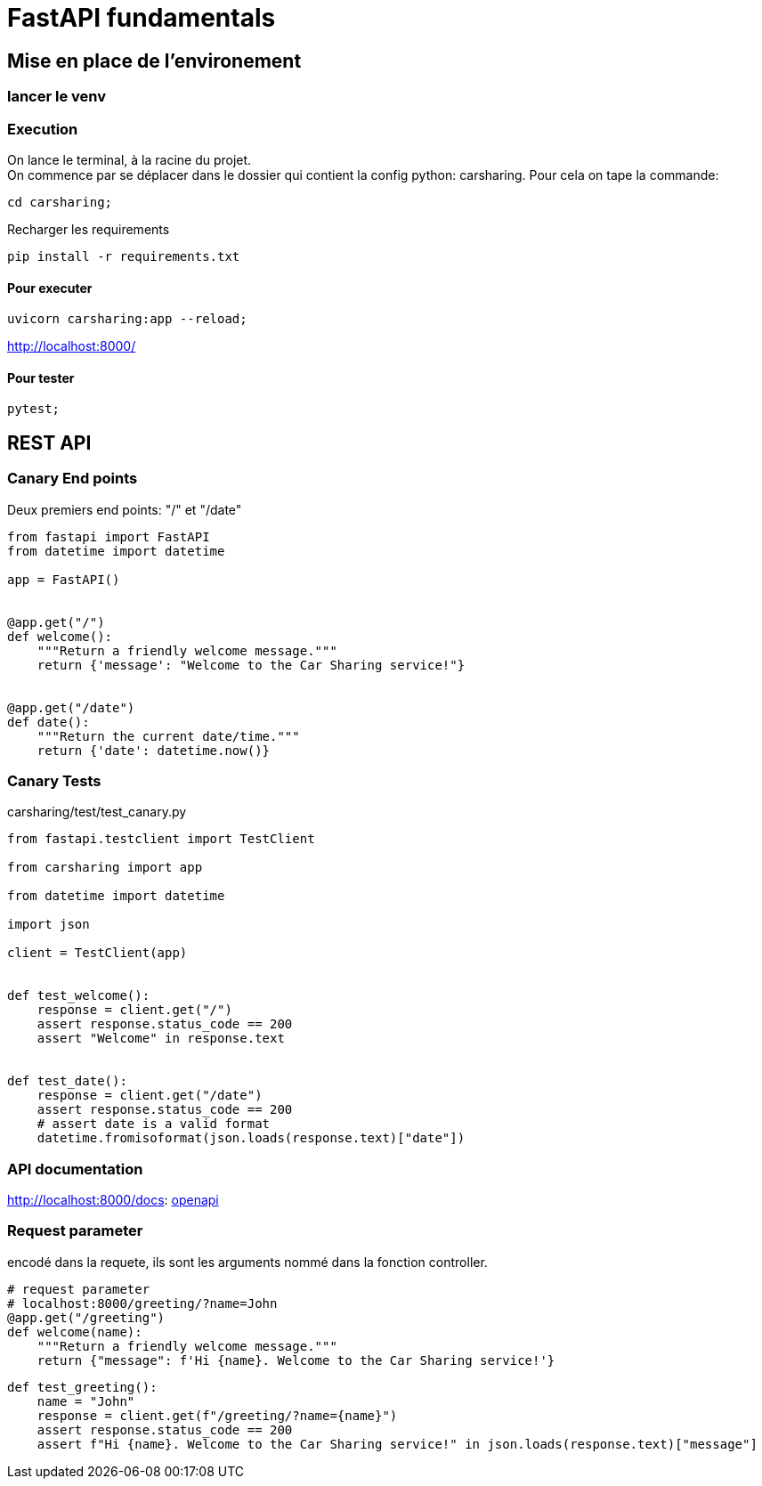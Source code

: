 = FastAPI fundamentals

== Mise en place de l'environement
// TODO: setup up
=== lancer le venv

=== Execution

On lance le terminal, à la racine du projet. +
On commence par se déplacer dans le dossier qui contient la config python: carsharing.
Pour cela on tape la commande:
[source,zsh]
----
cd carsharing;
----

Recharger les requirements
[source,zsh]
----
pip install -r requirements.txt   
----

==== Pour executer
[source,zsh]
----
uvicorn carsharing:app --reload;
----

http://localhost:8000/

==== Pour tester
[source,zsh]
----
pytest;
----

== REST API

=== Canary End points
Deux premiers end points: "/" et "/date"

[source,python]
----
from fastapi import FastAPI
from datetime import datetime

app = FastAPI()


@app.get("/")
def welcome():
    """Return a friendly welcome message."""
    return {'message': "Welcome to the Car Sharing service!"}


@app.get("/date")
def date():
    """Return the current date/time."""
    return {'date': datetime.now()}
----


=== Canary Tests

carsharing/test/test_canary.py

[source,python]
----
from fastapi.testclient import TestClient

from carsharing import app

from datetime import datetime

import json

client = TestClient(app)


def test_welcome():
    response = client.get("/")
    assert response.status_code == 200
    assert "Welcome" in response.text


def test_date():
    response = client.get("/date")
    assert response.status_code == 200
    # assert date is a valid format
    datetime.fromisoformat(json.loads(response.text)["date"])
----


=== API documentation

http://localhost:8000/docs: http://localhost:8000/docs[openapi]


=== Request parameter

encodé dans la requete, ils sont les arguments nommé dans
la fonction controller.

[source,python]
----
# request parameter
# localhost:8000/greeting/?name=John
@app.get("/greeting")
def welcome(name):
    """Return a friendly welcome message."""
    return {"message": f'Hi {name}. Welcome to the Car Sharing service!'}
----


[source,python]
----
def test_greeting():
    name = "John"
    response = client.get(f"/greeting/?name={name}")
    assert response.status_code == 200
    assert f"Hi {name}. Welcome to the Car Sharing service!" in json.loads(response.text)["message"]
----